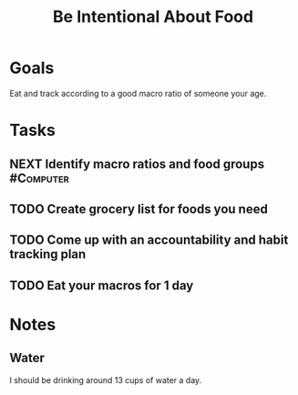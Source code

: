 :PROPERTIES:
:ID:       96ad6263-8041-45c1-afc0-c24d260ade5c
:END:
#+title: Be Intentional About Food
#+filetags: Project Nutrition

* Goals

Eat and track according to a good macro ratio of someone your age.

* Tasks

** NEXT Identify macro ratios and food groups                     :#Computer:
** TODO Create grocery list for foods you need
** TODO Come up with an accountability and habit tracking plan
** TODO Eat your macros for 1 day

* Notes

** Water

I should be drinking around 13 cups of water a day.
